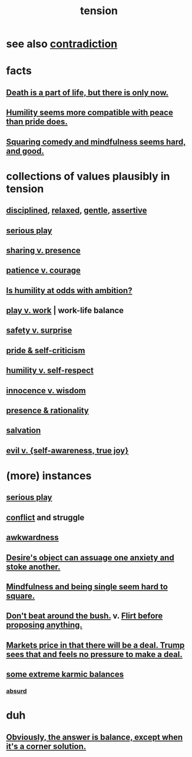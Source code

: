 :PROPERTIES:
:ID:       158fbd89-4564-4cf2-a997-ff9fa1ce7987
:END:
#+title: tension
* see also [[id:7abaf6b7-7c59-4744-bddb-8a3bdfb11d8d][contradiction]]
* facts
** [[id:84282174-0a55-4597-ba14-42448dc9bf98][Death is a part of life, but there is only now.]]
** [[id:f41e92ae-cf4b-4f4f-a804-f506c7dded03][Humility seems more compatible with peace than pride does.]]
** [[id:6b47aadf-dab4-4984-8d79-b7269b79e1d2][Squaring comedy and mindfulness seems hard, and good.]]
* collections of values plausibly in tension
  :PROPERTIES:
  :ID:       19a9138f-231e-459f-8207-ad51441be07b
  :END:
** [[id:262826ac-648b-40a6-b0b5-0644ef17a3a8][disciplined]], [[id:6e44fba3-c51d-430c-81ac-bd91e8db773b][relaxed]], [[id:fdef41e8-3218-4964-be4b-12cb86c722a1][gentle]], [[id:1767a293-ee6a-47b7-b9b8-e8b2f05dd87f][assertive]]
** [[id:411ba191-4092-431f-a8b0-eabd8b6814cf][serious play]]
** [[id:51cfa59e-4138-4d2d-8cae-5dbad26b78ad][sharing v. presence]]
** [[id:5801add6-9aaf-4f60-9354-f4aadfa5e7d2][patience v. courage]]
** [[id:0a49a9a3-a7bf-4de3-b2f1-2607755019a1][Is humility at odds with ambition?]]
** [[id:e32322dd-0ae6-4c7c-a619-a32accac8763][play v. work]] | work-life balance
** [[id:dbcb9dd5-9a00-4fe1-bd6f-f585ac8321d7][safety v. surprise]]
** [[id:564189da-b150-4890-9c48-601b231f5586][pride & self-criticism]]
** [[id:4abd453b-9fd0-4c54-b897-e2d104cb2c33][humility v. self-respect]]
** [[id:d06e3817-bc26-4dbd-8b1f-80093032e35a][innocence v. wisdom]]
** [[id:dd04d72b-8f97-4fc7-92d8-1858c5323428][presence & rationality]]
** [[id:b37e198b-0e15-4263-be53-cc29c827448e][salvation]]
** [[id:a23ea954-0bb7-40c1-b42c-ef051cf0918b][evil v. {self-awareness, true joy}]]
* (more) instances
** [[id:411ba191-4092-431f-a8b0-eabd8b6814cf][serious play]]
** [[id:5357b637-c959-455f-b171-429390edbc04][conflict]] and struggle
** [[id:237c52c1-7bca-4b83-8b6b-b64ffe209438][awkwardness]]
** [[id:c89ef761-2f1b-4840-89c5-6725354cf356][Desire's object can assuage one anxiety and stoke another.]]
** [[id:a8760812-f098-4e39-aa4c-9d69a2e1fcba][Mindfulness and being single seem hard to square.]]
** [[id:de26311c-9b4b-48f4-afa1-c7a680f73b30][Don't beat around the bush.]] v. [[id:4ec07465-7323-47c3-a8b4-8d81f383b119][Flirt before proposing anything.]]
** [[id:ab6d3f05-20a6-49a1-a9e8-7dfa71f69c2d][Markets price in that there will be a deal. Trump sees that and feels no pressure to make a deal.]]
** [[id:8a2e7933-9234-4010-80bb-67ba5b98489b][some extreme karmic balances]]
*** [[id:902b3bbb-54eb-4a8c-916f-a2bcaa36225b][absurd]]
* duh
** [[id:2993e63f-bbc3-4c4e-9068-8f175e1a5710][Obviously, the answer is balance, except when it's a corner solution.]]
